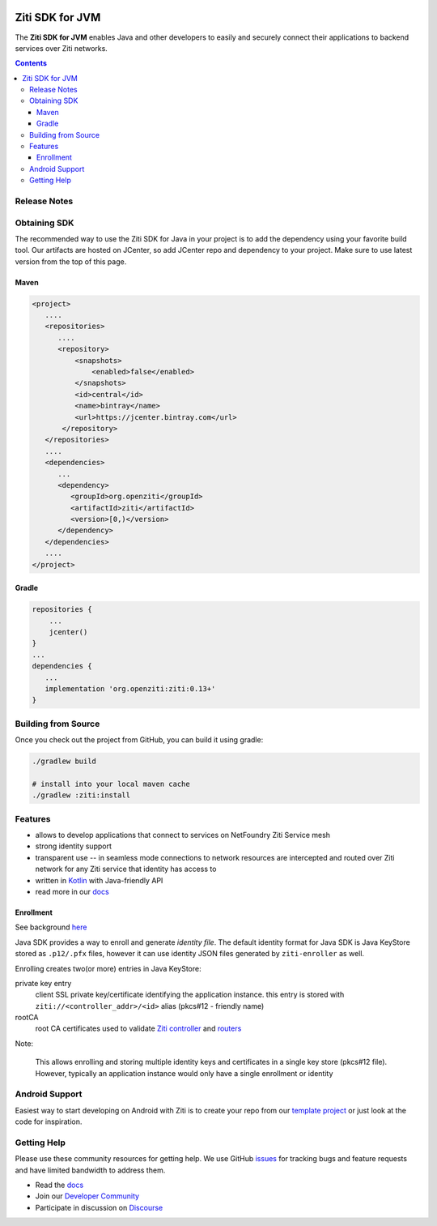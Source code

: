 .. image:: https://github.com/openziti/ziti-sdk-jvm/workflows/CI%20build/badge.svg
    :target: https://github.com/openziti/ziti-sdk-jvm/actions?query=workflow%3A%22CI+build%22

.. image:: http://maven-badges.herokuapp.com/maven-central/org.openziti/ziti/badge.svg
    :target: http://maven-badges.herokuapp.com/maven-central/org.openziti/ziti

Ziti SDK for JVM
=================
The **Ziti SDK for JVM** enables Java and other developers to easily and securely connect their applications
to backend services over Ziti networks.

.. contents::


Release Notes
-------------


Obtaining SDK
------------
The recommended way to use the Ziti SDK for Java in your project is to add the dependency
using your favorite build tool.
Our artifacts are hosted on JCenter, so add JCenter repo and dependency to your project.
Make sure to use latest version from the top of this page.

Maven
_____
.. code-block:: xml

  <project>
     ....
     <repositories>
        ....
        <repository>
            <snapshots>
                <enabled>false</enabled>
            </snapshots>
            <id>central</id>
            <name>bintray</name>
            <url>https://jcenter.bintray.com</url>
         </repository>
     </repositories>
     ....
     <dependencies>
        ...
        <dependency>
           <groupId>org.openziti</groupId>
           <artifactId>ziti</artifactId>
           <version>[0,)</version>
        </dependency>
     </dependencies>
     ....
  </project>

Gradle
______
.. code-block:: gradle

   repositories {
       ...
       jcenter()
   }
   ...
   dependencies {
      ...
      implementation 'org.openziti:ziti:0.13+'
   }

Building from Source
--------------------
Once you check out the project from GitHub, you can build it using gradle:

.. code-block::

    ./gradlew build

    # install into your local maven cache
    ./gradlew :ziti:install


Features
--------
- allows to develop applications that connect to services on NetFoundry Ziti Service mesh
- strong identity support
- transparent use -- in seamless mode connections to network resources are intercepted and 
  routed over Ziti network for any Ziti service that identity has access to
- written in `Kotlin <https://kotlinlang.org/>`_ with Java-friendly API
- read more in our docs_

Enrollment
__________
See background `here <https://openziti.github.io/ziti/identities/enrolling.html>`_

Java SDK provides a way to enroll and generate *identity file*.
The default identity format for Java SDK is Java KeyStore stored as ``.p12/.pfx`` files,
however it can use identity JSON files generated by ``ziti-enroller`` as well.

Enrolling creates two(or more) entries in Java KeyStore:

private key entry
   client SSL private key/certificate identifying the application instance. this entry is stored with
   ``ziti://<controller_addr>/<id>`` alias (pkcs#12 - friendly name)

rootCA
   root CA certificates used to validate `Ziti controller <https://openziti.github.io/ziti/manage/controller.html>`_ and
   `routers <https://openziti.github.io/ziti/manage/router-overview.html>`_

Note:

   This allows enrolling and storing multiple identity keys and certificates in a single key store (pkcs#12 file).
   However, typically an application instance would only have a single enrollment or identity

Android Support
---------------
Easiest way to start developing on Android with Ziti is to create your repo from
our `template project <https://github.com/openziti/ziti-android-app>`_
or just look at the code for inspiration.



Getting Help
------------
Please use these community resources for getting help. We use GitHub issues_
for tracking bugs and feature requests and have limited bandwidth
to address them.

- Read the docs_
- Join our `Developer Community`_
- Participate in discussion on Discourse_


.. _Developer Community: https://ziti.dev
.. _docs: https://openziti.github.io/ziti/overview.html
.. _Discourse: https://openziti.discourse.group/
.. _issues: https://github.com/openziti/ziti-sdk-jvm/issues
